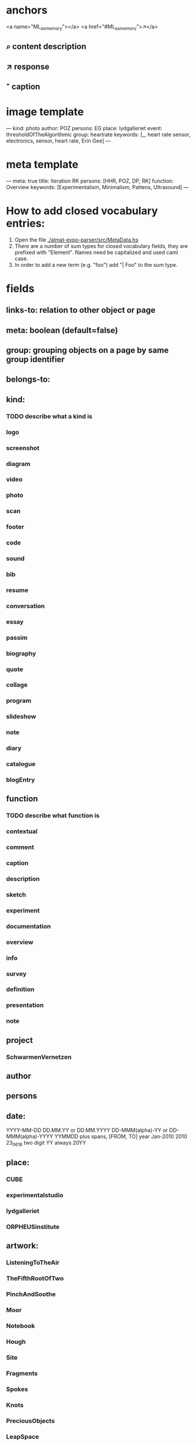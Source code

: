 * anchors
<a name="ML_as_memory"></a>
<a href="#ML_as_memory">↗</a>
** ⌕ content description
** ↗ response 
** ⁺ caption
* image template
---
kind: photo
author: POZ
persons: EG
place: lydgalleriet
event: thresholdOfTheAlgorithmic
group: heartrate
keywords: [_, heart rate sensor, electronics, sensor, heart rate, Erin Gee]
---
* meta template
---
meta: true
title: Iteration RK
persons: [HHR, POZ, DP, RK]
function: Overview
keywords: [Experimentalism, Minimalism, Pattens, Ultrasound]
---
* How to add closed vocabulary entries:
1. Open the file [[./almat-expo-parser/src/MetaData.hs]]
2. There are a number of sum types for closed vocabulary fields, they
   are prefixed with "Element". Names need be capitalized and used
   caml case. 
3. In order to add a new term (e.g. "foo") add "| Foo" to the sum type.

* fields
** links-to: relation to other object or page
** meta: boolean (default=false)
** group: grouping objects on a page by same group identifier
** belongs-to: 
** kind: 
*** TODO describe what a kind is
*** logo
*** screenshot
*** diagram
*** video
*** photo
*** scan
*** footer
*** code
*** sound
*** bib
*** resume
*** conversation
*** essay
*** passim
*** biography
*** quote
*** collage
*** program
*** slideshow
*** note
*** diary
*** catalogue
*** blogEntry
** function
*** TODO describe what function is
*** contextual
*** comment
*** caption
*** description
*** sketch
*** experiment
*** documentation
*** overview
*** info
*** survey
*** definition
*** presentation
*** note
** project
*** SchwarmenVernetzen
** author
** persons
** date: 
YYYY-MM-DD
DD.MM.YY or DD.MM.YYYY
DD-MMM(alpha)-YY or DD-MMM(alpha)-YYYY
YYMMDD
plus spans, [FROM, TO]
year
Jan-2010
2010
23_06_18
two digit YY always 20YY
** place:
*** CUBE
*** experimentalstudio
*** lydgalleriet
*** ORPHEUSinstitute
** artwork:
*** ListeningToTheAir
*** TheFifthRootOfTwo
*** PinchAndSoothe
*** Moor
*** Notebook
*** Hough
*** Site
*** Fragments
*** Spokes
*** Knots
*** PreciousObjects
*** LeapSpace
** keywords: array of strings
** origin:
*** skype
*** project proposal
*** spoken
*** email
*** presentation
*** program notes
when origin is not explicity declared, we assume origin:online
this applies to comments, resume, proposals etc.
*** RC (default)
*** lecture performance
*** dream
** event
*** SCmeeting
*** openCUBE
*** signaleSoiree
*** thresholdOfTheAlgorithmic
*** SimulationAndComputerExperimentationInMusicAndSoundArt
*** imperfectReconstruction
*** interpolations
*** artsBirthday2017
*** schwarmenVernetzen
** order
this field used when elements on a page need to be parsed consecutively
* author date tag: e.g. {JCR, 18.09.21}
* general metadata fields for entire page
** title: 
** type: meta - refers to page
** persons: e.g. [JR, HHR, DP, POZ]
** kind: e.g. Introduction
** keywords: e.g. [live coding, speech recognition]
** date: optional
* inheritance
** normally fields accumulate (from page to objects on page)
** default is overwrite, append/inherit first element of array is "_"
* inferred
** type for media: image, video, audio, text etc 
** links-to with links in texts
** navigational elements with text only containing a link, connects pages but not an object
* page is also an object

* issues
** photo: keywords
only the content or also the context?
** list all possible date formats
** kind and type is getting ambigous
I think it make sense to use kind to distinguish different media
type is also a specification when we have a 'textual' kind
** timespan
** case sensitivity
** dialogue
** type and kind confusion (meta) 504507
